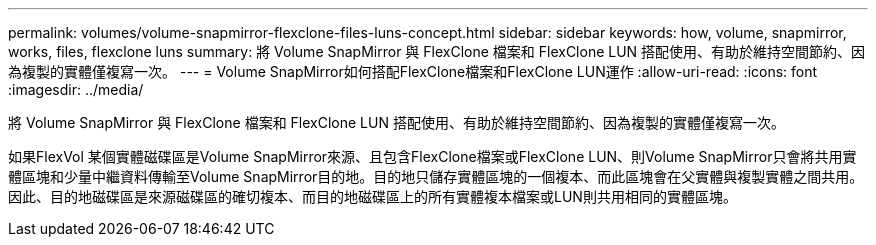 ---
permalink: volumes/volume-snapmirror-flexclone-files-luns-concept.html 
sidebar: sidebar 
keywords: how, volume, snapmirror, works, files, flexclone luns 
summary: 將 Volume SnapMirror 與 FlexClone 檔案和 FlexClone LUN 搭配使用、有助於維持空間節約、因為複製的實體僅複寫一次。 
---
= Volume SnapMirror如何搭配FlexClone檔案和FlexClone LUN運作
:allow-uri-read: 
:icons: font
:imagesdir: ../media/


[role="lead"]
將 Volume SnapMirror 與 FlexClone 檔案和 FlexClone LUN 搭配使用、有助於維持空間節約、因為複製的實體僅複寫一次。

如果FlexVol 某個實體磁碟區是Volume SnapMirror來源、且包含FlexClone檔案或FlexClone LUN、則Volume SnapMirror只會將共用實體區塊和少量中繼資料傳輸至Volume SnapMirror目的地。目的地只儲存實體區塊的一個複本、而此區塊會在父實體與複製實體之間共用。因此、目的地磁碟區是來源磁碟區的確切複本、而目的地磁碟區上的所有實體複本檔案或LUN則共用相同的實體區塊。
